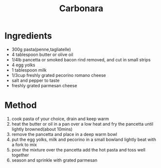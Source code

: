 #+TITLE: Carbonara
#+ROAM_TAGS: @recipe @main

* Ingredients

- 300g pasta(penne,tagliatelle)
- 4 tablespoon butter or olive oil
- 1/4lb pancetta or smoked bacon rind removed, and cut in small strips
- 4 egg yolks
- 1 tablespoon milk
- 1/3cup freshly grated pecorino romano cheese
- salt and pepper to taste
- freshly grated parmesan cheese

* Method

1. cook pasta of your choice, drain and keep warm
2. heat the butter or oil in a pan over a low heat and fry the pancetta until lightly browned(about 10mins)
3. remove the pancetta and place in a deep warm bowl
4. put the egg yolks, milk and pecorino in a small bowland lightly beat with a fork to mix
5. pour the mixture over the pancetta add the hot pasta and toss well together
6. season and sprinkle with grated parmesan
